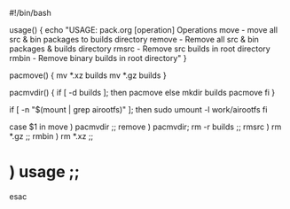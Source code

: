 #!/bin/bash

usage()
{
echo "USAGE: pack.org [operation]
Operations
	move	- move all src & bin packages to builds directory
	remove	- Remove all src & bin packages & builds directory
	rmsrc	- Remove src builds in root directory
	rmbin	- Remove binary builds in root directory"	
}

pacmove()
{
	mv *.xz builds
	mv *.gz builds
}

pacmvdir()
{
if [ -d builds ]; then
	pacmove
else
	mkdir builds
	pacmove
fi
}


if [ -n "$(mount | grep airootfs)" ]; then
sudo umount -l work/airootfs
fi

case $1 in
move		)	pacmvdir ;;
remove		)	pacmvdir; rm -r builds ;;
rmsrc		)	rm *.gz ;;
rmbin		)	rm *.xz ;;
*		)	usage ;;
esac
